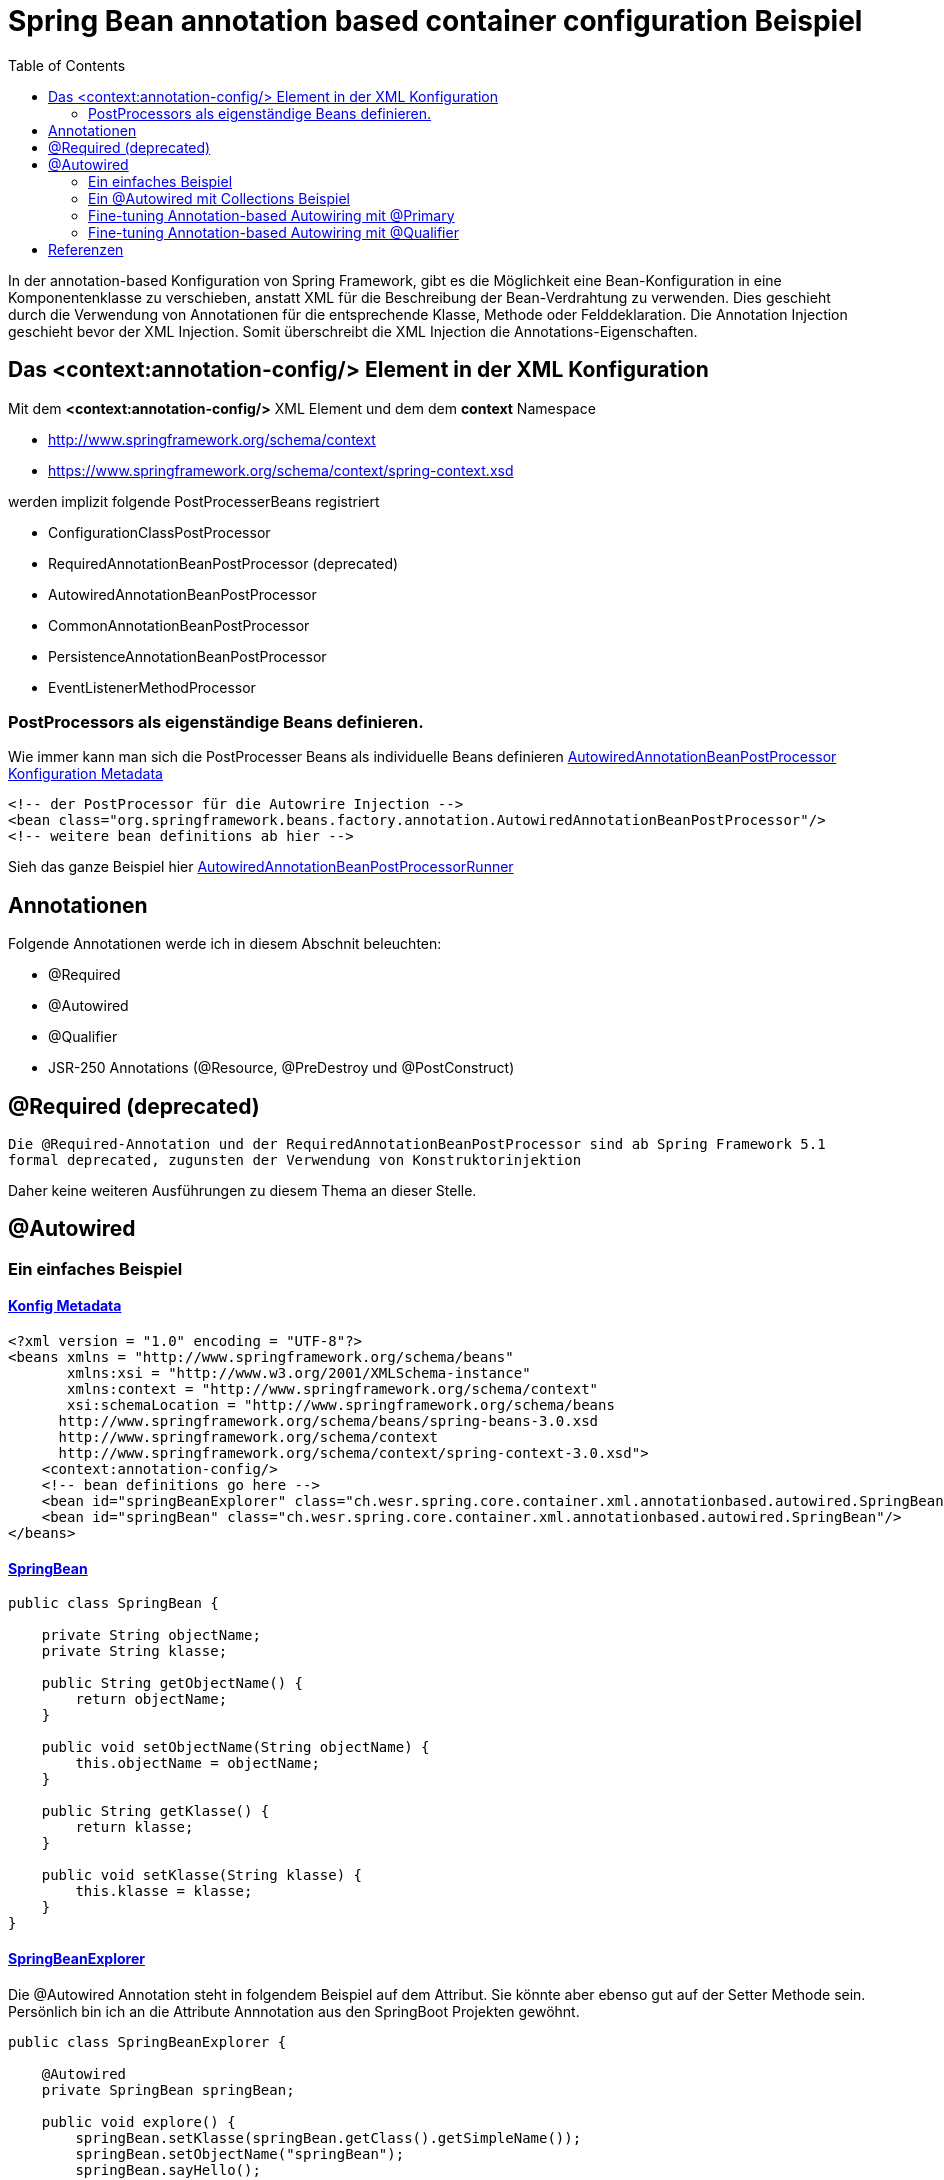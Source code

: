 = Spring Bean annotation based container configuration Beispiel
:sourcedir: ../src/main/java
:resourcedir: ../src/main/resources
:docudir: ..
:toc:

In der annotation-based Konfiguration von Spring Framework, gibt es die Möglichkeit eine Bean-Konfiguration in eine Komponentenklasse zu verschieben, anstatt XML für die Beschreibung der Bean-Verdrahtung zu verwenden. Dies geschieht durch die Verwendung von Annotationen für die entsprechende Klasse, Methode oder Felddeklaration.
Die Annotation Injection geschieht bevor der XML Injection. Somit überschreibt die XML Injection die Annotations-Eigenschaften.

== Das <context:annotation-config/> Element in der XML Konfiguration

Mit dem *<context:annotation-config/>* XML Element und dem dem *context* Namespace

* http://www.springframework.org/schema/context
* https://www.springframework.org/schema/context/spring-context.xsd

werden implizit folgende PostProcesserBeans registriert

* ConfigurationClassPostProcessor
* RequiredAnnotationBeanPostProcessor (deprecated)
* AutowiredAnnotationBeanPostProcessor
* CommonAnnotationBeanPostProcessor
* PersistenceAnnotationBeanPostProcessor
* EventListenerMethodProcessor


=== PostProcessors als eigenständige Beans definieren.
Wie immer kann man sich die PostProcesser Beans als individuelle Beans definieren
link:{resourcedir}/dependencies/annotation-based/autowired-annotation-bean-post-processor.xml[AutowiredAnnotationBeanPostProcessor Konfiguration Metadata]

[source, xml]
----
<!-- der PostProcessor für die Autowrire Injection -->
<bean class="org.springframework.beans.factory.annotation.AutowiredAnnotationBeanPostProcessor"/>
<!-- weitere bean definitions ab hier -->
----
Sieh das ganze Beispiel hier link:{sourcedir}/ch/wesr/spring/core/container/xml/annotationbased/autowired/AutowiredAnnotationBeanPostProcessorRunner.java[AutowiredAnnotationBeanPostProcessorRunner]

== Annotationen

Folgende Annotationen werde ich in diesem Abschnit beleuchten:

* @Required
* @Autowired
* @Qualifier
* JSR-250 Annotations (@Resource, @PreDestroy und @PostConstruct)

== @Required (deprecated)
`Die @Required-Annotation und der RequiredAnnotationBeanPostProcessor sind ab Spring Framework 5.1 formal deprecated, zugunsten der Verwendung von Konstruktorinjektion`

Daher keine weiteren Ausführungen zu diesem Thema an dieser Stelle.

== @Autowired
=== Ein einfaches Beispiel
==== link:{resourcedir}/dependencies/annotation-based/annotation-based.xml[Konfig Metadata]

[source,xml]
----
<?xml version = "1.0" encoding = "UTF-8"?>
<beans xmlns = "http://www.springframework.org/schema/beans"
       xmlns:xsi = "http://www.w3.org/2001/XMLSchema-instance"
       xmlns:context = "http://www.springframework.org/schema/context"
       xsi:schemaLocation = "http://www.springframework.org/schema/beans
      http://www.springframework.org/schema/beans/spring-beans-3.0.xsd
      http://www.springframework.org/schema/context
      http://www.springframework.org/schema/context/spring-context-3.0.xsd">
    <context:annotation-config/>
    <!-- bean definitions go here -->
    <bean id="springBeanExplorer" class="ch.wesr.spring.core.container.xml.annotationbased.autowired.SpringBeanExplorer"/>
    <bean id="springBean" class="ch.wesr.spring.core.container.xml.annotationbased.autowired.SpringBean"/>
</beans>
----

==== link:{sourcedir}/ch/wesr/spring/core/container/xml/annotationbased/autowired/SpringBean.java[SpringBean]

[source,java]
----
public class SpringBean {

    private String objectName;
    private String klasse;

    public String getObjectName() {
        return objectName;
    }

    public void setObjectName(String objectName) {
        this.objectName = objectName;
    }

    public String getKlasse() {
        return klasse;
    }

    public void setKlasse(String klasse) {
        this.klasse = klasse;
    }
}
----

==== link:{sourcedir}/ch/wesr/spring/core/container/xml/annotationbased/autowired/SpringBeanExplorer.java[SpringBeanExplorer]
Die @Autowired Annotation steht in folgendem Beispiel auf dem Attribut. Sie könnte aber ebenso gut auf der Setter Methode sein. Persönlich bin ich an die Attribute Annnotation aus den SpringBoot Projekten gewöhnt.
[source, java]
----
public class SpringBeanExplorer {

    @Autowired
    private SpringBean springBean;

    public void explore() {
        springBean.setKlasse(springBean.getClass().getSimpleName());
        springBean.setObjectName("springBean");
        springBean.sayHello();
    }

    public SpringBean getSpringBean() {
        return springBean;
    }

    // @Autowired
    public void setSpringBean(SpringBean springBean) {
        this.springBean = springBean;
    }
}
----
Ab Spring Framework 4.3 ist eine @Autowired-Annotation auf einem Konstruktor nicht mehr notwendig oder zunächst nur einen Konstruktor definiert. Wenn jedoch mehrere Konstruktoren verfügbar sind und es keinen primären/default Konstruktor gibt, muss mindestens einer der Konstruktoren mit @Autowired annotiert werden, um dem Container mitzuteilen, welcher zu verwenden ist. Siehe die Diskussion über link:{docudir}/doc/dependencies/di/constructor_argument_resolution.md[Constructor Argument Resolution] für Details.

=== Ein @Autowired mit Collections Beispiel
In diesem Beispiel geht es darum, dass man auch Set, Map und Properties vom Typ Collections als Beans definieren und "injecten" kann.
Siehe auch das Beispiel link:{docudir}/doc/dependencies/configurations/collections.md[Collection Based Autowiring]

Damit man die Collections Elemente auch als Beans definieren kann, verwendet man z.B. den Namespace *util*.

==== link:{resourcedir}/dependencies/collections/collections.xml[Collections Configuration XML]

[source,xml]
----
<?xml version="1.0" encoding="UTF-8"?>
<beans xmlns="http://www.springframework.org/schema/beans"
       xmlns:xsi="http://www.w3.org/2001/XMLSchema-instance"
       xmlns:util="http://www.springframework.org/schema/util"
       xsi:schemaLocation="http://www.springframework.org/schema/beans
       http://www.springframework.org/schema/beans/spring-beans.xsd
       http://www.springframework.org/schema/util
       http://www.springframework.org/schema/util/spring-util.xsd">

    <bean id="springBean1" class="ch.wesr.spring.core.container.xml.annotationbased.autowired.collections.SpringBean1"/>
    <bean id="springBean2" class="ch.wesr.spring.core.container.xml.annotationbased.autowired.collections.SpringBean2"/>

    <util:properties id="emails" value-type="java.lang.String" local-override="true">
        <prop key="chef">chef@firlefanz.org</prop>
        <prop key="sous-chef">sous.chef@firlefanz.org</prop>
        <prop key="sous-sous-chef">sous.sous.chef@firlefanz.org</prop>
    </util:properties>


    <util:list id="beanListe" value-type="ch.wesr.spring.core.container.xml.annotationbased.autowired.collections.MeineBean">
        <ref bean="springBean2"/>
        <ref bean="springBean1"/>
    </util:list>

    <util:map id="beanMap" map-class="java.util.HashMap" key-type="java.lang.String" value-type="ch.wesr.spring.core.container.xml.annotationbased.autowired.collections.MeineBean">
        <entry key="springBean1" value-ref="springBean1"/>
        <entry key="springBean2" value-ref="springBean2"/>
    </util:map>

    <util:set id="beanSet" value-type="ch.wesr.spring.core.container.xml.annotationbased.autowired.collections.MeineBean">
        <ref bean="springBean1"/>
        <ref bean="springBean2"/>
    </util:set>

    <bean id="collectionBean" class="ch.wesr.spring.core.container.xml.annotationbased.autowired.collections.CollectionBean">
        <property name="emails" ref="emails" />
        <property name="beanMap" ref="beanMap"/>
        <property name="beanListe" ref="beanListe"/>
        <property name="beanSet" ref="beanSet"/>
    </bean>


</beans>
----

==== link:{sourcedir}/ch/wesr/spring/core/container/xml/annotationbased/autowired/collections/CollectionBean.java[CollectionBean.java]

[source, java]
----
 @Autowired
    private Properties emails;
    @Autowired
    private List<MeineBean> beanListe;
    @Autowired
    private HashMap<String, MeineBean> beanMap;
    @Autowired
    private Set<MeineBean> beanSet;

    @Autowired
    private SpringBean1 springBean1;

    @Autowired
    SpringBean2 springBean2;

    public void sayHello() {
        System.out.println("Emails");
        System.out.println("\tchef:           "+emails.get("chef"));
        System.out.println("\tsous-chef:      "+emails.get("sous-chef"));
        System.out.println("\tsous-sous-chef: "+emails.get("sous-sous-chef"));

        System.out.println("\n");
        System.out.println("Beanliste welche die Referenzen auf die SpringBeans* hält");
        beanListe.forEach(MeineBean::sayHello);
        System.out.println("\n");
        System.out.println("BeanMap:");
        springBean1 = (SpringBean1) beanMap.get("springBean1");
        springBean1.sayHello();
        springBean2 = (SpringBean2) beanMap.get("springBean2");
        springBean2.sayHello();

        System.out.println("\n");
        System.out.println("BeanSet: ");
        beanSet.forEach(MeineBean::sayHello);
    }
    // getter und setter
----

==== link:{sourcedir}/ch/wesr/spring/core/container/xml/annotationbased/autowired/collections/CollectionBeanRunner.java[CollectionBeanRunner.java]

[source, java]
----
 public static void main(String[] args) {
        ConfigurableApplicationContext context = new ClassPathXmlApplicationContext("dependencies/collections/collections.xml");
        CollectionBean collectionBean = (CollectionBean) context.getBean("collectionBean");

        collectionBean.sayHello();
    }
----

==== output
[source,text]
----
Emails
    chef:           chef@firlefanz.org
    sous-chef:      sous.chef@firlefanz.org
    sous-sous-chef: sous.sous.chef@firlefanz.org


Beanliste welche die Referenzen auf die SpringBeans* hält
Hello from SpringBean2
Hello from SpringBean1


BeanMap:
Hello from SpringBean1
Hello from SpringBean2


BeanSet:
Hello from SpringBean1
Hello from SpringBean2
----

=== Fine-tuning Annotation-based Autowiring mit @Primary

Autowiring über den Typ kann zu mehreren Bean Injection Kandidaten führen. Deshalb ist es manchme notwendig, mehr Kontrolle über den Auswahlprozess zu haben. Eine Möglichkeit, dies zu erreichen, ist die @Primary-Annotation von Spring. @Primary zeigt an, dass eine bestimmte Bean bevorzugt werden soll, wenn mehrere Beans Kandidaten sind, die in einer einwertigen Abhängigkeit autowired werden sollen. Wenn es unter den Kandidaten genau eine primäre Bean gibt, wird diese zum autowired-Wert.


==== Annotation based

====== link:{resourcedir}/dependencies/autowire/annotation-primary-autowired.xml[Annotation Primary XML Config]

Beachte den *context* Namespace über welcher das Element *<context:annotation-config/>* verwendet wird.
Zudem wird in der XML Konfiguration nur die SpringBeanConfig instantiert.
[source, xml]
----
<?xml version="1.0" encoding="UTF-8"?>
<beans xmlns="http://www.springframework.org/schema/beans"
       xmlns:xsi="http://www.w3.org/2001/XMLSchema-instance"
       xmlns:context="http://www.springframework.org/schema/context"
       xsi:schemaLocation="http://www.springframework.org/schema/beans
          https://www.springframework.org/schema/beans/spring-beans.xsd
          http://www.springframework.org/schema/context
          https://www.springframework.org/schema/context/spring-context.xsd">
    <context:annotation-config/>

    <bean id="configBean" class="ch.wesr.spring.core.container.xml.annotationbased.autowired.primary.SpringBeanConfig"/>
    <bean id="springBeanExplorer"
          class="ch.wesr.spring.core.container.xml.annotationbased.autowired.primary.SpringBeanExplorer"/>
</beans>
----
===== link:{sourcedir}/ch/wesr/spring/core/container/xml/annotationbased/autowired/primary/SpringBeanConfig.java[SpringConfigBean]

Die SpringConfigBean ist einfache Klasse, welche zunächst einmal über die @Bean Annoation 2 SpringBean Instanzen erzeugt.
Somit existieren hier 2 verschiedene Kandidaten desselben Typs, welcher in der link:{sourcedir}/ch/wesr/spring/core/container/xml/annotationbased/autowired/primary/PrimaryAnnotationRunner.java[PrimaryAnnotationRunner.java]
injected wird.
Aufgrund dieser Konstellation wird eine Exception geworfen.

`Exception in thread "main" org.springframework.beans.factory.NoUniqueBeanDefinitionException: No qualifying bean of type 'ch.wesr.spring.core.container.xml.annotationbased.autowired.primary.SpringBean' available: expected single matching bean but found 2: primaryBean,secondaryBean
at org.springframework.beans.factory.support.DefaultListableBeanFactory.resolveNamedBean(DefaultListableBeanFactory.java:1271)`

Erst über die *@Primary* Annotation kann Spring diese annotierte Instanz injecten.
[source,java]
----
public class SpringBeanConfig {

    // ohne @Primary -> NoUniqueBeanDefinitionException
    @Primary
    @Bean
    public SpringBean primaryBean() {
        SpringBean springBean = new SpringBean();
        springBean.setName("primary");
        return springBean;
    }

    @Bean
    public SpringBean secondaryBean() {
        SpringBean springBean = new SpringBean();
        springBean.setName("secondary");
        return springBean;
    }
}
----

====== link:{sourcedir}/ch/wesr/spring/core/container/xml/annotationbased/autowired/primary/SpringBean.java[SpringBean.java]
Die SpringBean ist eine sehr einfache KLasse.
[source, java]
----
public class SpringBean {

    private String name;

    public void sayHello() {
        System.out.println("Hello " +name  +" from " +this.getClass().getSimpleName());
    }

    public String getName() {
        return name;
    }

    public void setName(String name) {
        this.name = name;
    }
}
----

===== link:{sourcedir}/ch/wesr/spring/core/container/xml/annotationbased/autowired/primary/SpringBeanExplorer.java[SpringBeanExplorer.java]
Die SpringBeanExplorer injected das SpringBean.
[source,java]
----
public class SpringBeanExplorer {

    @Autowired
    private SpringBean springBean;

    public void explore() {
        springBean.sayHello();
    }
}
----

====== link:{sourcedir}/ch/wesr/spring/core/container/xml/annotationbased/autowired/primary/PrimaryAnnotationRunner.java[PrimaryAnnotationRunner.java]
Die PrimaryAnnotationRunner bekommt dann die SpringBeanExplorer Instanz und führt die explore() Methode aus.
[source,java]
----
public static void main(String[] args) {
    ApplicationContext context = new ClassPathXmlApplicationContext("dependencies/autowire/annotation-primary-autowired.xml");
    SpringBeanExplorer springBeanExplorer = (SpringBeanExplorer) context.getBean("springBeanExplorer");
    springBeanExplorer.explore();
}
----

====== output
[source, text]
----
Hello primary from SpringBean
----

===== Die xml Variante

Mit der XML Konfiguration und nur einem Namespace *beans* werden nur die beien SpringBean Instanzen beschrieben.

====== link:{resourcedir}/dependencies/autowire/primary-autowired.xml[Autowired primary="true" xml config]
[source,xml]
----
<?xml version="1.0" encoding="UTF-8"?>
<beans xmlns="http://www.springframework.org/schema/beans"
       xmlns:xsi="http://www.w3.org/2001/XMLSchema-instance"
       xsi:schemaLocation="http://www.springframework.org/schema/beans
       http://www.springframework.org/schema/beans/spring-beans.xsd">


    <bean id="springBean" class="ch.wesr.spring.core.container.xml.annotationbased.autowired.primary.SpringBean" primary="true">
        <property name="name" value="primary"/>
    </bean>

    <bean id="springBean2" class="ch.wesr.spring.core.container.xml.annotationbased.autowired.primary.SpringBean">
        <property name="name" value="secondary"/>
    </bean>

</beans>
----

====== link:{sourcedir}/ch/wesr/spring/core/container/xml/annotationbased/autowired/primary/SpringBean.java[SpringBean.java]
Die SpringBean Klasse ist dieselbe wie oben.

====== link:{sourcedir}/ch/wesr/spring/core/container/xml/annotationbased/autowired/primary/PrimaryAutowireBeanRunner.java[PrimaryAutowireBeanRunner.java]
Auch der  PrimaryAutowireBeanRunner unterscheidet sich nur im Aufruf des XML File *primary-autowired.xml*.
[source,java]
----
public static void main(String[] args) {
    ApplicationContext context = new ClassPathXmlApplicationContext("dependencies/autowire/primary-autowired.xml");
    SpringBean springBean = context.getBean(SpringBean.class);
    springBean.sayHello();
}
----

====== output
[source, text]
----
Hello primary from SpringBean
----

=== Fine-tuning Annotation-based Autowiring mit @Qualifier
Wenn man mehr Kontrolle über den Selektionsprozess über die Bean Injection haben muss, kann man Qualifier-Werte mit bestimmten Argumenten verknüpfen und so die Menge derselben Typen einschränken.


==== Annotation based

In diesem Beispiel wird die Bean Definition für die SpringBeans in der SpringBeanQualifeirConfig Klasse erstellt.

===== link:{resourcedir}/dependencies/autowire/annotation-qualifier-autowired.xml[annotation-qualifier-autowired.xml]
[source, xml]
----
<beans xmlns="http://www.springframework.org/schema/beans"
       xmlns:xsi="http://www.w3.org/2001/XMLSchema-instance"
       xmlns:context="http://www.springframework.org/schema/context"
       xsi:schemaLocation="http://www.springframework.org/schema/beans
          https://www.springframework.org/schema/beans/spring-beans.xsd
          http://www.springframework.org/schema/context
          https://www.springframework.org/schema/context/spring-context.xsd">
    <context:annotation-config/>

    <bean id="configBean"
          class="ch.wesr.spring.core.container.xml.annotationbased.autowired.qualifier.SpringBeanQualifierConfig"/>
    <bean id="springBeanExplorer"
          class="ch.wesr.spring.core.container.xml.annotationbased.autowired.qualifier.SpringBeanExplorer"/>

</beans>
----
===== link:{sourcedir}/ch/wesr/spring/core/container/xml/annotationbased/autowired/qualifier/SpringBeanQualifierConfig.java[SpringBeanQualifierConfig.java]
[source, java]
----
public class SpringBeanQualifierConfig {


    @Bean
    @Qualifier("primary")
    public SpringBean primaryBean() {
        SpringBean springBean = new SpringBean();
        springBean.setName("primary");
        return springBean;
    }

    @Bean
    @Qualifier("secondary")
    public SpringBean secondaryBean() {
        SpringBean springBean = new SpringBean();
        springBean.setName("secondary");
        return springBean;
    }
}
----
===== link:{sourcedir}/ch/wesr/spring/core/container/xml/annotationbased/autowired/qualifier/SpringBean.java[SpringBean.java]
[source,java]
----
public class SpringBean {

    private String name;

    public void sayHello() {
        System.out.println("Hello " +name  +" from " +this.getClass().getSimpleName());
    }

    public String getName() {
        return name;
    }

    public void setName(String name) {
        this.name = name;
    }
}
----

===== link:{sourcedir}/ch/wesr/spring/core/container/xml/annotationbased/autowired/qualifier/SpringBeanExplorer.java[SpringBeanExplorer.java]
Die SpringBeanExplorer Klasse definiert, welche der beiden SpringBean sie injected haben möchte.
[source,java]
----
public class SpringBeanExplorer {

    @Autowired
    @Qualifier("primary")
    private SpringBean springBean;


    public void explore() {
        springBean.sayHello();
    }
}
----

===== link:{sourcedir}/ch/wesr/spring/core/container/xml/annotationbased/autowired/qualifier/QualifierAnnotationRunner.java[QualifierAnnotationRunner.java]
Im Runner wird dann die SpringBeanExplorer über den ApplicationContext angefordert und die Methode expore() aufgerufen.
[source,java]
----
public static void main(String[] args) {
    ApplicationContext context = new ClassPathXmlApplicationContext("dependencies/autowire/annotation-qualifier-autowired.xml");
    SpringBeanExplorer springBeanExplorer = (SpringBeanExplorer) context.getBean("springBeanExplorer");

    springBeanExplorer.explore();
}
----
==== Die xml Variante
Aktuell bin ich mir nicht so ganz sicher, ob es gür die Qualifier Lösung auch eine reine XML Konfiguration gibt.
Die Definition der Beans wird in diesem Beispiel ausschliesslich über die XML Konfiguration erstellt.

===== link:{resourcedir}/dependencies/autowire/qualifier-autowired.xml[qualifier-autowired.xml]
[source,xml]
----
<beans xmlns="http://www.springframework.org/schema/beans"
       xmlns:xsi="http://www.w3.org/2001/XMLSchema-instance"
       xmlns:context="http://www.springframework.org/schema/context"
       xsi:schemaLocation="http://www.springframework.org/schema/beans
          https://www.springframework.org/schema/beans/spring-beans.xsd
          http://www.springframework.org/schema/context
          https://www.springframework.org/schema/context/spring-context.xsd">
    <context:annotation-config/>

    <bean class="ch.wesr.spring.core.container.xml.annotationbased.autowired.qualifier.SpringBean">
        <qualifier value="primary"/>
        <property name="name" value="primaryBean"/>
    </bean>

    <bean class="ch.wesr.spring.core.container.xml.annotationbased.autowired.qualifier.SpringBean">
        <qualifier value="secondary"/>
        <property name="name" value="secondaryBean"/>
    </bean>

    <bean id="springBeanExplorer"
          class="ch.wesr.spring.core.container.xml.annotationbased.autowired.qualifier.SpringBeanExplorer">
    </bean>

</beans>
----


===== link:{sourcedir}/ch/wesr/spring/core/container/xml/annotationbased/autowired/qualifier/SpringBean.java[SpringBean.java]
Die SpringBean Klasse verändert sich nicht.

===== link:{sourcedir}/ch/wesr/spring/core/container/xml/annotationbased/autowired/qualifier/SpringBeanExplorer.java[SpringBeanExplorer.java]
Auch die SpringBeanExplorer Klasse verändert sich nicht.

===== link:{sourcedir}/ch/wesr/spring/core/container/xml/annotationbased/autowired/qualifier/QualifierAutowireRunner.java[QualifierAutowireRunner.java]
Nur der Aufruf des Runners wird über das qualifier-autowired.xml anders gesteuert.
[source,java]
----
public static void main(String[] args) {
    ApplicationContext context = new ClassPathXmlApplicationContext("dependencies/autowire/qualifier-autowired.xml");
    SpringBeanExplorer springBeanExplorer =  context.getBean(SpringBeanExplorer.class);
    springBeanExplorer.explore();
}
----

== Referenzen
* https://data-flair.training/blogs/spring-annotation/[data flair - spring-annotation]
* https://www.tutorialspoint.com/spring/spring_annotation_based_configuration.htm[Tutorialspoint - Spring Annotation Based Configuration]
* https://www.netjstech.com/2016/04/autowiring-using-annotations-in-spring-autowired-inject-qualifier.html[netjstech.com - Autowiring in Spring]
* https://medium.com/@codebyamir/create-list-and-map-beans-in-spring-xml-48dce335de23[@codebyamir - Create List and Map Beans in Spring XML]
* https://www.logicbig.com/tutorials/spring-framework/spring-core/inject-bean-by-name.html[logicbig inject-bean-by-name]

link:{docudir}/spring-ioc-container.md[zurück zu spring-ioc-container]
